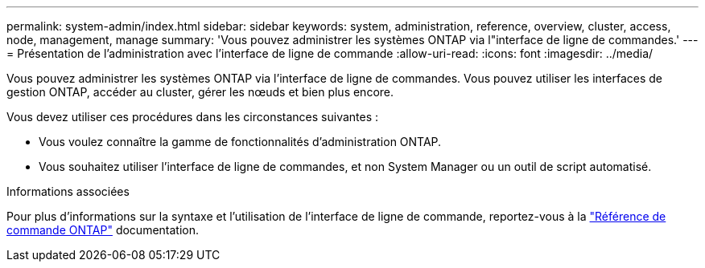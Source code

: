 ---
permalink: system-admin/index.html 
sidebar: sidebar 
keywords: system, administration, reference, overview, cluster, access, node, management, manage 
summary: 'Vous pouvez administrer les systèmes ONTAP via l"interface de ligne de commandes.' 
---
= Présentation de l'administration avec l'interface de ligne de commande
:allow-uri-read: 
:icons: font
:imagesdir: ../media/


[role="lead"]
Vous pouvez administrer les systèmes ONTAP via l'interface de ligne de commandes. Vous pouvez utiliser les interfaces de gestion ONTAP, accéder au cluster, gérer les nœuds et bien plus encore.

Vous devez utiliser ces procédures dans les circonstances suivantes :

* Vous voulez connaître la gamme de fonctionnalités d'administration ONTAP.
* Vous souhaitez utiliser l'interface de ligne de commandes, et non System Manager ou un outil de script automatisé.


.Informations associées
Pour plus d'informations sur la syntaxe et l'utilisation de l'interface de ligne de commande, reportez-vous à la link:../concepts/manual-pages.html["Référence de commande ONTAP"] documentation.
